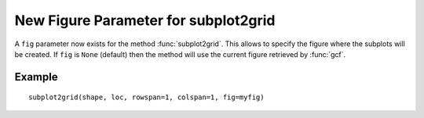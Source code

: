 New Figure Parameter for subplot2grid
--------------------------------------

A ``fig`` parameter now exists for the method :func:`subplot2grid`.  This allows
to specify the figure where the subplots will be created.  If ``fig``
is ``None`` (default) then the method will use the current figure retrieved by
:func:`gcf`.

Example
```````
::

    subplot2grid(shape, loc, rowspan=1, colspan=1, fig=myfig)
